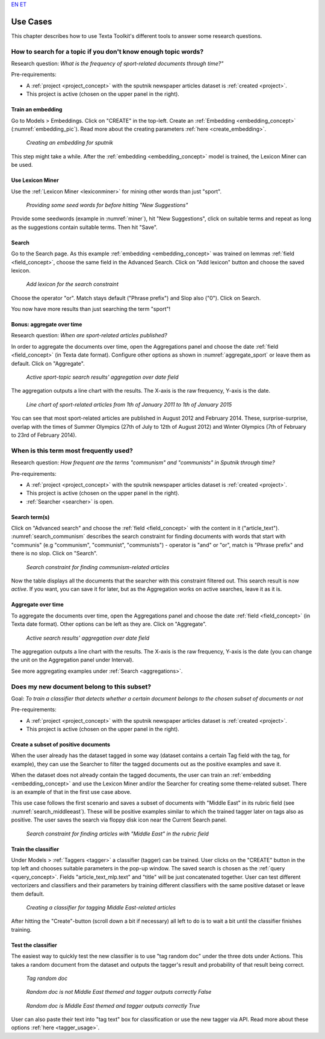 `EN <https://docs.texta.ee/use_cases.html>`_
`ET <https://docs.texta.ee/et/use_cases.html>`_

################
Use Cases
################

This chapter describes how to use Texta Toolkit's different tools to answer some research questions.

How to search for a topic if you don't know enough topic words?
***************************************************************
Research question: *What is the frequency of sport-related documents through time?"*

Pre-requirements:

* A :ref:`project <project_concept>` with the sputnik newspaper articles dataset is :ref:`created <project>`.
* This project is active (chosen on the upper panel in the right).

Train an embedding
====================

Go to Models > Embeddings. Click on "CREATE" in the top-left. Create an :ref:`Embedding <embedding_concept>` (:numref:`embedding_pic`). Read more about the creating parameters :ref:`here <create_embedding>`.

.. _embedding_pic:
.. figure:: images/use_cases/embedding.png
	
	*Creating an embedding for sputnik*
	
This step might take a while. After the :ref:`embedding <embedding_concept>` model is trained, the Lexicon Miner can be used.

Use Lexicon Miner
==================

Use the :ref:`Lexicon Miner <lexiconminer>` for mining other words than just "sport".

.. _miner:
.. figure:: images/use_cases/miner.png
	
	*Providing some seed words for before hitting "New Suggestions"*
	
Provide some seedwords (example in :numref:`miner`), hit "New Suggestions", click on suitable terms and repeat as long as the suggestions contain suitable terms. Then hit "Save".

Search
=======

Go to the Search page. As this example :ref:`embedding <embedding_concept>` was trained on lemmas :ref:`field <field_concept>`, choose the same field in the Advanced Search. Click on "Add lexicon" button and choose the saved lexicon.

.. _add_lexicon:
.. figure:: images/use_cases/add_lexicon.png

	*Add lexicon for the search constraint*
	
Choose the operator "or". Match stays default ("Phrase prefix") and Slop also ("0"). Click on Search. 

You now have more results than just searching the term "sport"!

Bonus: aggregate over time
===========================

Research question: *When are sport-related articles published?*

In order to aggregate the documents over time, open the Aggregations panel and choose the date :ref:`field <field_concept>` (in Texta date format). Configure other options as shown in :numref:`aggregate_sport` or leave them as default. Click on "Aggregate".

.. _aggregate_sport:
.. figure:: images/use_cases/aggregate_sport.png
	
	*Active sport-topic search results' aggregation over date field*
	
The aggregation outputs a line chart with the results. The X-axis is the raw frequency, Y-axis is the date. 

.. _linechart_sport:
.. figure:: images/use_cases/linechart_sport.png
	
	*Line chart of sport-related articles from 1th of January 2011 to 1th of January 2015*

You can see that most sport-related articles are published in August 2012 and February 2014. These, surprise-surprise, overlap with the times of Summer Olympics (27th of July to 12th of August 2012) and Winter Olympics (7th of February to 23rd of February 2014).

When is this term most frequently used?
****************************************

Research question: *How frequent are the terms "communism" and "communists" in Sputnik through time?*

Pre-requirements:

* A :ref:`project <project_concept>` with the sputnik newspaper articles dataset is :ref:`created <project>`.
* This project is active (chosen on the upper panel in the right).
* :ref:`Searcher <searcher>` is open.

Search term(s)
==============

Click on "Advanced search" and choose the :ref:`field <field_concept>` with the content in it ("article_text"). :numref:`search_communism` describes the search constraint for finding documents with words that start with "communis" (e.g "communism", "communist", "communists") - operator is "and" or "or", match is "Phrase prefix" and there is no slop. Click on "Search".

.. _search_communism:
.. figure:: images/use_cases/search_communism.png

	*Search constraint for finding communism-related articles*

Now the table displays all the documents that the searcher with this constraint filtered out. This search result is now *active*. If you want, you can save it for later, but as the Aggregation works on active searches, leave it as it is.

Aggregate over time
====================

To aggregate the documents over time, open the Aggregations panel and choose the date :ref:`field <field_concept>` (in Texta date format). Other options can be left as they are. Click on "Aggregate".

.. _aggregate_communism:
.. figure:: images/use_cases/aggregate_communism.png
	
	*Active search results' aggregation over date field*
	
The aggregation outputs a line chart with the results. The X-axis is the raw frequency, Y-axis is the date (you can change the unit on the Aggregation panel under Interval).   

See more aggregating examples under :ref:`Search <aggregations>`.


Does my new document belong to this subset?
*******************************************

Goal: *To train a classifier that detects whether a certain document belongs to the chosen subset of documents or not*


Pre-requirements:

* A :ref:`project <project_concept>` with the sputnik newspaper articles dataset is :ref:`created <project>`.
* This project is active (chosen on the upper panel in the right).

Create a subset of positive documents
=======================================

When the user already has the dataset tagged in some way (dataset contains a certain Tag field with the tag, for example), they can use the Searcher to filter the tagged documents out as the positive examples and save it.

When the dataset does not already contain the tagged documents, the user can train an :ref:`embedding <embedding_concept>` and use the Lexicon Miner and/or the Searcher for creating some theme-related subset. There is an example of that in the first use case above.

This use case follows the first scenario and saves a subset of documents with "Middle East" in its rubric field (see :numref:`search_middleeast`). These will be positive examples similar to which the trained tagger later on tags also as positive. The user saves the search via floppy disk icon near the Current Search panel.

.. _search_middleeast:
.. figure:: images/use_cases/search_middleeast.png

	*Search constraint for finding articles with "Middle East" in the rubric field*

Train the classifier
=====================

Under Models > :ref:`Taggers <tagger>` a classifier (tagger) can be trained. User clicks on the "CREATE" button in the top left and chooses suitable parameters in the pop-up window. The saved search is chosen as the :ref:`query <query_concept>`. Fields "article_text_mlp.text" and "title" will be just concatenated together. User can test different vectorizers and classifiers and their parameters by training different classifiers with the same positive dataset or leave them default. 

.. _tagger_middleeast:
.. figure:: images/use_cases/tagger_middleeast.png

	*Creating a classifier for tagging Middle East-related articles*
	
After hitting the "Create"-button (scroll down a bit if necessary) all left to do is to wait a bit until the classifier finishes training.

Test the classifier
====================

The easiest way to quickly test the new classifier is to use "tag random doc" under the three dots under Actions. This takes a random document from the dataset and outputs the tagger's result and probability of that result being correct. 

.. _tag_random:
.. figure:: images/use_cases/tag_random.png

	*Tag random doc*
	
.. _correct_false:
.. figure:: images/use_cases/correct_false.png

	*Random doc is not Middle East themed and tagger outputs correctly False*

.. _correct_true:
.. figure:: images/use_cases/correct_true.png

	*Random doc is Middle East themed and tagger outputs correctly True*	
	
User can also paste their text into "tag text" box for classification or use the new tagger via API. Read more about these options :ref:`here <tagger_usage>`.
